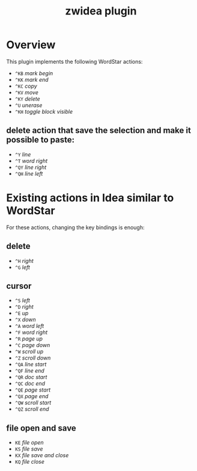 #+TITLE: zwidea plugin

* Overview
This plugin implements the following WordStar actions:

 * ~^KB~ /mark begin/
 * ~^KK~ /mark end/
 * ~^KC~ /copy/
 * ~^KV~ /move/
 * ~^KY~ /delete/
 * ~^U~ /unerase/
 * ~^KH~ /toggle block visible/

** delete action that save the selection and make it possible to paste:
 * ~^Y~ /line/
 * ~^T~ /word right/
 * ~^QY~ /line right/
 * ~^QH~ /line left/

* Existing actions in Idea similar to WordStar
For these actions, changing the key bindings is enough:

** delete
 * ~^H~ /right/
 * ~^G~ /left/

** cursor
 * ~^S~ /left/
 * ~^D~ /right/
 * ~^E~ /up/
 * ~^X~ /down/
 * ~^A~ /word left/
 * ~^F~ /word right/
 * ~^R~ /page up/
 * ~^C~ /page down/
 * ~^W~ /scroll up/
 * ~^Z~ /scroll down/
 * ~^QA~ /line start/
 * ~^QF~ /line end/
 * ~^QR~ /doc start/
 * ~^QC~ /doc end/
 * ~^QE~ /page start/
 * ~^QX~ /page end/
 * ~^QW~ /scroll start/
 * ~^QZ~ /scroll end/

** file open and save
 * ~KE~ /file open/
 * ~KS~ /file save/
 * ~KX~ /file save and close/
 * ~KQ~ /file close/
